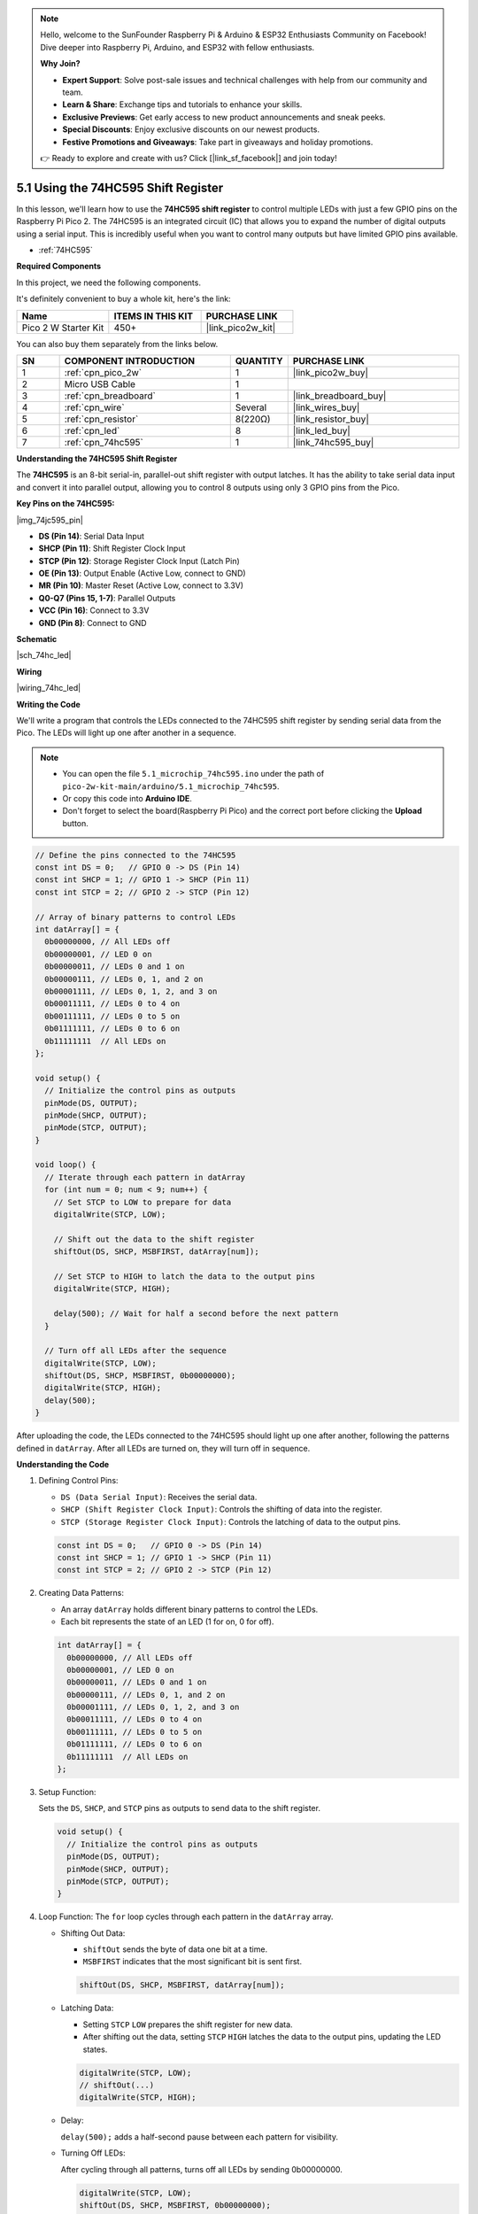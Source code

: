 .. note::

    Hello, welcome to the SunFounder Raspberry Pi & Arduino & ESP32 Enthusiasts Community on Facebook! Dive deeper into Raspberry Pi, Arduino, and ESP32 with fellow enthusiasts.

    **Why Join?**

    - **Expert Support**: Solve post-sale issues and technical challenges with help from our community and team.
    - **Learn & Share**: Exchange tips and tutorials to enhance your skills.
    - **Exclusive Previews**: Get early access to new product announcements and sneak peeks.
    - **Special Discounts**: Enjoy exclusive discounts on our newest products.
    - **Festive Promotions and Giveaways**: Take part in giveaways and holiday promotions.

    👉 Ready to explore and create with us? Click [|link_sf_facebook|] and join today!

.. _ar_74hc_led:

5.1 Using the 74HC595 Shift Register
===========================================================

In this lesson, we'll learn how to use the **74HC595 shift register** to control multiple LEDs with just a few GPIO pins on the Raspberry Pi Pico 2. The 74HC595 is an integrated circuit (IC) that allows you to expand the number of digital outputs using a serial input. This is incredibly useful when you want to control many outputs but have limited GPIO pins available.

* :ref:`74HC595`

**Required Components**

In this project, we need the following components. 

It's definitely convenient to buy a whole kit, here's the link: 

.. list-table::
    :widths: 20 20 20
    :header-rows: 1

    *   - Name	
        - ITEMS IN THIS KIT
        - PURCHASE LINK
    *   - Pico 2 W Starter Kit	
        - 450+
        - |link_pico2w_kit|

You can also buy them separately from the links below.


.. list-table::
    :widths: 5 20 5 20
    :header-rows: 1

    *   - SN
        - COMPONENT INTRODUCTION	
        - QUANTITY
        - PURCHASE LINK

    *   - 1
        - :ref:`cpn_pico_2w`
        - 1
        - |link_pico2w_buy|
    *   - 2
        - Micro USB Cable
        - 1
        - 
    *   - 3
        - :ref:`cpn_breadboard`
        - 1
        - |link_breadboard_buy|
    *   - 4
        - :ref:`cpn_wire`
        - Several
        - |link_wires_buy|
    *   - 5
        - :ref:`cpn_resistor`
        - 8(220Ω)
        - |link_resistor_buy|
    *   - 6
        - :ref:`cpn_led`
        - 8
        - |link_led_buy|
    *   - 7
        - :ref:`cpn_74hc595`
        - 1
        - |link_74hc595_buy|

**Understanding the 74HC595 Shift Register**

The **74HC595** is an 8-bit serial-in, parallel-out shift register with output latches. It has the ability to take serial data input and convert it into parallel output, allowing you to control 8 outputs using only 3 GPIO pins from the Pico.

**Key Pins on the 74HC595:**

|img_74jc595_pin|

* **DS (Pin 14)**: Serial Data Input
* **SHCP (Pin 11)**: Shift Register Clock Input
* **STCP (Pin 12)**: Storage Register Clock Input (Latch Pin)
* **OE (Pin 13)**: Output Enable (Active Low, connect to GND)
* **MR (Pin 10)**: Master Reset (Active Low, connect to 3.3V)
* **Q0-Q7 (Pins 15, 1-7)**: Parallel Outputs
* **VCC (Pin 16)**: Connect to 3.3V
* **GND (Pin 8)**: Connect to GND

**Schematic**

|sch_74hc_led|


**Wiring**


|wiring_74hc_led|

**Writing the Code**

We'll write a program that controls the LEDs connected to the 74HC595 shift register by sending serial data from the Pico. The LEDs will light up one after another in a sequence.

.. note::

    * You can open the file ``5.1_microchip_74hc595.ino`` under the path of ``pico-2w-kit-main/arduino/5.1_microchip_74hc595``. 
    * Or copy this code into **Arduino IDE**.
    * Don't forget to select the board(Raspberry Pi Pico) and the correct port before clicking the **Upload** button.


.. code-block:: arduino

  // Define the pins connected to the 74HC595
  const int DS = 0;   // GPIO 0 -> DS (Pin 14)
  const int SHCP = 1; // GPIO 1 -> SHCP (Pin 11)
  const int STCP = 2; // GPIO 2 -> STCP (Pin 12)

  // Array of binary patterns to control LEDs
  int datArray[] = {
    0b00000000, // All LEDs off
    0b00000001, // LED 0 on
    0b00000011, // LEDs 0 and 1 on
    0b00000111, // LEDs 0, 1, and 2 on
    0b00001111, // LEDs 0, 1, 2, and 3 on
    0b00011111, // LEDs 0 to 4 on
    0b00111111, // LEDs 0 to 5 on
    0b01111111, // LEDs 0 to 6 on
    0b11111111  // All LEDs on
  };

  void setup() {
    // Initialize the control pins as outputs
    pinMode(DS, OUTPUT);
    pinMode(SHCP, OUTPUT);
    pinMode(STCP, OUTPUT);
  }

  void loop() {
    // Iterate through each pattern in datArray
    for (int num = 0; num < 9; num++) {
      // Set STCP to LOW to prepare for data
      digitalWrite(STCP, LOW);

      // Shift out the data to the shift register
      shiftOut(DS, SHCP, MSBFIRST, datArray[num]);

      // Set STCP to HIGH to latch the data to the output pins
      digitalWrite(STCP, HIGH);

      delay(500); // Wait for half a second before the next pattern
    }

    // Turn off all LEDs after the sequence
    digitalWrite(STCP, LOW);
    shiftOut(DS, SHCP, MSBFIRST, 0b00000000);
    digitalWrite(STCP, HIGH);
    delay(500);
  }

After uploading the code, the LEDs connected to the 74HC595 should light up one after another, following the patterns defined in ``datArray``.
After all LEDs are turned on, they will turn off in sequence.

**Understanding the Code**

#. Defining Control Pins:

   * ``DS (Data Serial Input)``: Receives the serial data.
   * ``SHCP (Shift Register Clock Input)``: Controls the shifting of data into the register.
   * ``STCP (Storage Register Clock Input)``: Controls the latching of data to the output pins.

   .. code-block:: arduino

      const int DS = 0;   // GPIO 0 -> DS (Pin 14)
      const int SHCP = 1; // GPIO 1 -> SHCP (Pin 11)
      const int STCP = 2; // GPIO 2 -> STCP (Pin 12)

#. Creating Data Patterns:

   * An array ``datArray`` holds different binary patterns to control the LEDs.
   * Each bit represents the state of an LED (1 for on, 0 for off).

   .. code-block:: arduino

      int datArray[] = {
        0b00000000, // All LEDs off
        0b00000001, // LED 0 on
        0b00000011, // LEDs 0 and 1 on
        0b00000111, // LEDs 0, 1, and 2 on
        0b00001111, // LEDs 0, 1, 2, and 3 on
        0b00011111, // LEDs 0 to 4 on
        0b00111111, // LEDs 0 to 5 on
        0b01111111, // LEDs 0 to 6 on
        0b11111111  // All LEDs on
      };
  
#. Setup Function:

   Sets the ``DS``, ``SHCP``, and ``STCP`` pins as outputs to send data to the shift register.

   .. code-block:: arduino

      void setup() {
        // Initialize the control pins as outputs
        pinMode(DS, OUTPUT);
        pinMode(SHCP, OUTPUT);
        pinMode(STCP, OUTPUT);
      }

#. Loop Function: The ``for`` loop cycles through each pattern in the ``datArray`` array.

   * Shifting Out Data:

     * ``shiftOut`` sends the byte of data one bit at a time.
     * ``MSBFIRST`` indicates that the most significant bit is sent first.

     .. code-block:: arduino

        shiftOut(DS, SHCP, MSBFIRST, datArray[num]);

   * Latching Data:

     * Setting ``STCP`` ``LOW`` prepares the shift register for new data.
     * After shifting out the data, setting ``STCP`` ``HIGH`` latches the data to the output pins, updating the LED states.

     .. code-block:: arduino

        digitalWrite(STCP, LOW);
        // shiftOut(...)
        digitalWrite(STCP, HIGH);

   * Delay:
   
     ``delay(500);`` adds a half-second pause between each pattern for visibility.

   * Turning Off LEDs: 
     
     After cycling through all patterns, turns off all LEDs by sending 0b00000000.

     .. code-block:: arduino

        digitalWrite(STCP, LOW);
        shiftOut(DS, SHCP, MSBFIRST, 0b00000000);
        digitalWrite(STCP, HIGH);
        delay(500);

**Troubleshooting**

* No LEDs Lighting Up:

  * Check all wiring connections.
  * Ensure the 74HC595 is properly powered.
  * Verify that the GPIO pins on the Pico are correctly connected to the shift register.

* Incorrect LED Behavior:

  * Double-check the binary patterns in ``datArray``.
  * Ensure that the resistors are correctly placed to limit current to the LEDs.

**Further Exploration**

* Controlling Other Devices:

  Use the 74HC595 to control relays, motors, or other high-power devices.

* Chaining Shift Registers:

  Connect multiple 74HC595s in series to control even more outputs with the same three GPIO pins.

* Creating LED Patterns:

  Design and implement more complex LED animations and patterns by modifying the datArray.

* Integrating with Sensors:

  Combine the shift register with various sensors to create responsive and interactive systems.

* Building a LED Matrix Display:

  Use multiple shift registers to build a larger LED matrix for displays or signage.

**Conclusion**

In this lesson, you've learned how to use the 74HC595 shift register with the Raspberry Pi Pico to control multiple LEDs using just three GPIO pins. This technique allows you to expand the number of digital outputs, enabling more complex and interactive projects without the need for additional GPIO resources. By understanding how to send serial data and latch it into parallel outputs, you can efficiently manage multiple actuators, displays, or other peripherals in your electronics projects.
